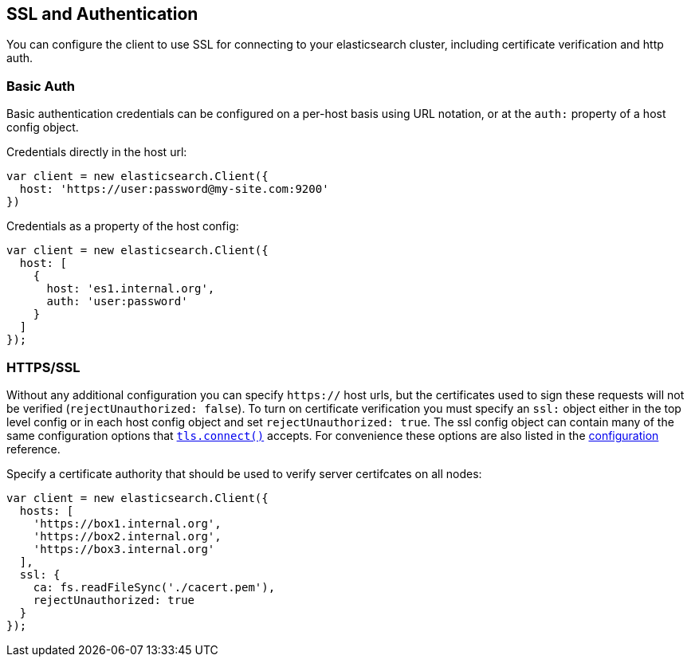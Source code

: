 [[auth-reference]]
== SSL and Authentication

You can configure the client to use SSL for connecting to your elasticsearch cluster, including certificate verification and http auth.

=== Basic Auth

Basic authentication credentials can be configured on a per-host basis using URL notation, or at the `auth:` property of a host config object.

.Credentials directly in the host url:
[source,js]
-----
var client = new elasticsearch.Client({
  host: 'https://user:password@my-site.com:9200'
})
-----

.Credentials as a property of the host config:
[source,js]
-----
var client = new elasticsearch.Client({
  host: [
    {
      host: 'es1.internal.org',
      auth: 'user:password'
    }
  ]
});
-----

=== HTTPS/SSL

Without any additional configuration you can specify `https://` host urls, but the certificates used to sign these requests will not be verified (`rejectUnauthorized: false`). To turn on certificate verification you must specify an `ssl:` object either in the top level config or in each host config object and set `rejectUnauthorized: true`. The ssl config object can contain many of the same configuration options that http://nodejs.org/docs/latest/api/tls.html#tls_tls_connect_port_host_options_callback[`tls.connect()`] accepts. For convenience these options are also listed in the <<config-ssl,configuration>> reference.

.Specify a certificate authority that should be used to verify server certifcates on all nodes:
[source,js]
-----
var client = new elasticsearch.Client({
  hosts: [
    'https://box1.internal.org',
    'https://box2.internal.org',
    'https://box3.internal.org'
  ],
  ssl: {
    ca: fs.readFileSync('./cacert.pem'),
    rejectUnauthorized: true
  }
});
-----
